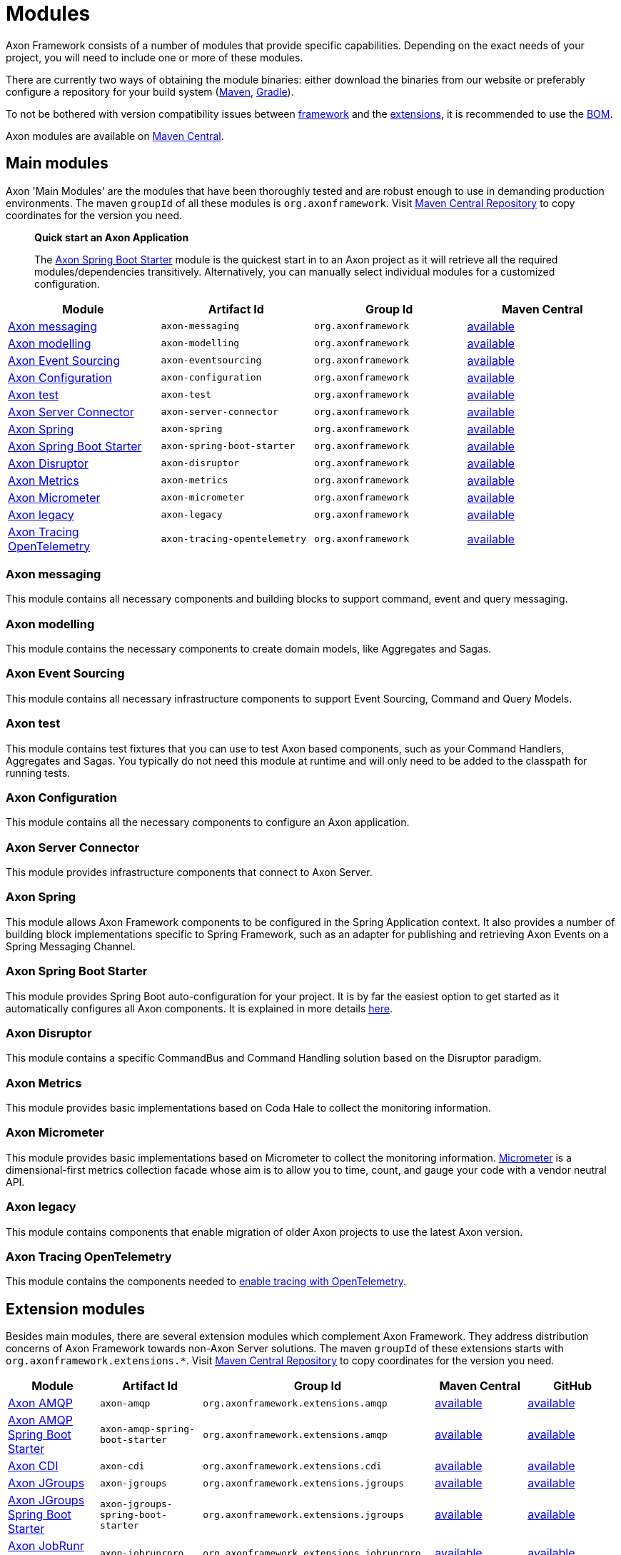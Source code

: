 = Modules

Axon Framework consists of a number of modules that provide specific capabilities.
Depending on the exact needs of your project, you will need to include one or more of these modules.

There are currently two ways of obtaining the module binaries: either download the binaries from our website or preferably configure a repository for your build system (http://maven.apache.org/[Maven], https://gradle.org/[Gradle]).

To not be bothered with version compatibility issues between <<Main modules,framework>> and the <<Extension modules,extensions>>, it is recommended to use the <<Axon Bill of Materials,BOM>>.

Axon modules are available on https://search.maven.org/search?q=axonframework[Maven Central].

== Main modules

Axon 'Main Modules' are the modules that have been thoroughly tested and are robust enough to use in demanding production environments.
The maven `groupId` of all these modules is `org.axonframework`.
Visit https://search.maven.org/search?q=g:org.axonframework[Maven Central Repository] to copy coordinates for the version you need.

____

*Quick start an Axon Application*

The <<Axon Spring Boot Starter>> module is the quickest start in to an Axon project as it will retrieve all the required modules/dependencies transitively.
Alternatively, you can manually select individual modules for a customized configuration.

____

[cols="<,<,<,^"]
|===
|Module |Artifact Id |Group Id |Maven Central

|<<Axon messaging>>             |`axon-messaging`                |`org.axonframework`       |https://search.maven.org/search?q=a:axon-messaging[available]
|<<Axon modelling>>             |`axon-modelling`                |`org.axonframework`       |https://search.maven.org/search?q=a:axon-modelling[available]
|<<Axon Event Sourcing>>        |`axon-eventsourcing`            |`org.axonframework`      |https://search.maven.org/search?q=a:axon-eventsourcing[available]
|<<Axon Configuration>>         |`axon-configuration`            |`org.axonframework`      |https://search.maven.org/search?q=a:axon-configuration[available]
|<<Axon test>>                  |`axon-test`                     |`org.axonframework`      |https://search.maven.org/search?q=a:axon-test[available]
|<<Axon Server Connector>>      |`axon-server-connector`         |`org.axonframework`      |https://search.maven.org/search?q=a:axon-server-connector[available]
|<<Axon Spring>>                |`axon-spring`                    |`org.axonframework`      |https://search.maven.org/search?q=a:axon-spring[available]
|<<Axon Spring Boot Starter>>   |`axon-spring-boot-starter`      |`org.axonframework`      |https://search.maven.org/search?q=a:axon-spring-boot-starter[available]
|<<Axon Disruptor>>             |`axon-disruptor`                |`org.axonframework`      |https://search.maven.org/search?q=a:axon-disruptor[available]
|<<Axon Metrics>>               |`axon-metrics`                  |`org.axonframework`      |https://search.maven.org/search?q=a:axon-metrics[available]
|<<Axon Micrometer>>            |`axon-micrometer`               |`org.axonframework`      |https://search.maven.org/search?q=a:axon-micrometer[available]
|<<Axon legacy>>                |`axon-legacy`                   |`org.axonframework`      |https://search.maven.org/search?q=a:axon-legacy[available]
|<<Axon Tracing OpenTelemetry>> |`axon-tracing-opentelemetry`    |`org.axonframework`      |https://search.maven.org/search?q=a:axon-tracing-opentelemetry[available]
|===

=== Axon messaging

This module contains all necessary components and building blocks to support command, event and query messaging.

=== Axon modelling

This module contains the necessary components to create domain models, like Aggregates and Sagas.

=== Axon Event Sourcing

This module contains all necessary infrastructure components to support Event Sourcing, Command and Query Models.

=== Axon test

This module contains test fixtures that you can use to test Axon based components, such as your Command Handlers, Aggregates and Sagas.
You typically do not need this module at runtime and will only need to be added to the classpath for running tests.

=== Axon Configuration

This module contains all the necessary components to configure an Axon application.

=== Axon Server Connector

This module provides infrastructure components that connect to Axon Server.

=== Axon Spring

This module allows Axon Framework components to be configured in the Spring Application context.
It also provides a number of building block implementations specific to Spring Framework, such as an adapter for publishing and retrieving Axon Events on a Spring Messaging Channel.

=== Axon Spring Boot Starter

This module provides Spring Boot auto-configuration for your project.
It is by far the easiest option to get started as it automatically configures all Axon components.
It is explained in more details xref:spring-boot-integration.adoc[here].

=== Axon Disruptor

This module contains a specific CommandBus and Command Handling solution based on the Disruptor paradigm.

=== Axon Metrics

This module provides basic implementations based on Coda Hale to collect the monitoring information.

=== Axon Micrometer

This module provides basic implementations based on Micrometer to collect the monitoring information. https://micrometer.io/[Micrometer] is a dimensional-first metrics collection facade whose aim is to allow you to time, count, and gauge your code with a vendor neutral API.

=== Axon legacy

This module contains components that enable migration of older Axon projects to use the latest Axon version.

=== Axon Tracing OpenTelemetry

This module contains the components needed to xref:axon-framework-reference:monitoring:tracing.adoc[enable tracing with OpenTelemetry].

== Extension modules

Besides main modules, there are several extension modules which complement Axon Framework.
They address distribution concerns of Axon Framework towards non-Axon Server solutions.
The maven `groupId` of these extensions starts with `org.axonframework.extensions.*`.
Visit https://search.maven.org/search?q=axonframework%20extensions[Maven Central Repository] to copy coordinates for the version you need.

[cols="<,<,<,<,^"]
|===
|Module |Artifact Id |Group Id |Maven Central |GitHub

| <<Axon AMQP>>                             |`axon-amqp`                                 |`org.axonframework.extensions.amqp` |https://search.maven.org/search?q=a:axon-amqp[available] |https://github.com/AxonFramework/extension-amqp[available]
| <<Axon AMQP Spring Boot Starter>>         |`axon-amqp-spring-boot-starter`             |`org.axonframework.extensions.amqp` |https://search.maven.org/search?q=a:axon-amqp-spring-boot-starter[available] |https://github.com/AxonFramework/extension-amqp[available]
| <<Axon CDI>>                              |`axon-cdi`                                  |`org.axonframework.extensions.cdi` |https://search.maven.org/search?q=a:axon-cdi[available] |https://github.com/AxonFramework/extension-cdi[available]
| <<Axon JGroups>>                          |`axon-jgroups`                              |`org.axonframework.extensions.jgroups` |https://search.maven.org/search?q=a:axon-jgroups[available] |https://github.com/AxonFramework/extension-jgroups[available]
| <<Axon JGroups Spring Boot Starter>>      |`axon-jgroups-spring-boot-starter`          |`org.axonframework.extensions.jgroups` |https://search.maven.org/search?q=a:axon-jgroups-spring-boot-starter[available] |https://github.com/AxonFramework/extension-jgroups[available]
| <<Axon JobRunr Pro>>                      |`axon-jobrunrpro`                           |`org.axonframework.extensions.jobrunrpro` |https://search.maven.org/search?q=a:axon-jobrunrpro[available] |https://github.com/AxonFramework/extension-jobrunrpro[available]
| <<Axon JobRunr Pro Spring Boot Starter>> |`axon-jobrunrpro-spring-boot-starter`        |`org.axonframework.extensions.jobrunrpro` |https://search.maven.org/search?q=a:axon-jobrunrpro-spring-boot-starter[available] |https://github.com/AxonFramework/extension-jobrunrpro[available]
| <<Axon Kafka>>                            |`axon-kafka`                                |`org.axonframework.extensions.kafka` |https://search.maven.org/search?q=a:axon-kafka[available] |https://github.com/AxonFramework/extension-kafka[available]
| <<Axon Kafka Spring Boot Starter>>        |`axon-kafka-spring-boot-starter`            |`org.axonframework.extensions.kafka` |https://search.maven.org/search?q=a:axon-kafka-spring-boot-starter[available] |https://github.com/AxonFramework/extension-kafka[available]
| <<Axon Kotlin>>                           |`axon-kotlin`                               |`org.axonframework.extensions.kotlin` |https://search.maven.org/search?q=a:axon-kotlin[available] |https://github.com/AxonFramework/extension-kotlin[available]
| <<Axon Kotlin Test>>                      |`axon-kotlin-test`                          |`org.axonframework.extensions.kotlin` |https://search.maven.org/search?q=a:axon-kotlin-test[available] |https://github.com/AxonFramework/extension-kotlin[available]
| <<Axon Mongo>>                            |`axon-mongo`                                |`org.axonframework.extensions.mongo` |https://search.maven.org/search?q=a:axon-mongo[available] |https://github.com/AxonFramework/extension-mongo[available]
| <<Axon Mongo Spring Boot Starter>>        |`axon-mongo-spring-boot-starter`            |`org.axonframework.extensions.mongo` |https://search.maven.org/search?q=a:axon-mongo-spring-boot-starter[available] |https://github.com/AxonFramework/extension-mongo[available]
| <<Axon Multi Tenancy>>                    |`axon-multitenancy`                         |`org.axonframework.extensions.multitenancy` |https://search.maven.org/search?q=a:axon-multitenancy[available] |https://github.com/AxonFramework/extension-multitenancy[available]
| <<Axon Multi Tenancy Spring Boot Starter>> |`axon-multitenancy-spring-boot-starter`    |`org.axonframework.extensions.multitenancy` |https://search.maven.org/search?q=a:axon-multitenancy-spring-boot-starter[available] |https://github.com/AxonFramework/extension-multitenancy[available]
| <<Axon Reactor>>                          |`axon-reactor`                              |`org.axonframework.extensions.reactor` |https://search.maven.org/search?q=a:axon-reactor[available] |https://github.com/AxonFramework/extension-reactor[available]
| <<Axon Reactor Spring Boot Starter>>      |`axon-reactor-spring-boot-starter`          |`org.axonframework.extensions.reactor` |https://search.maven.org/search?q=a:axon-reactor-spring-boot-starter[available] |https://github.com/AxonFramework/extension-reactor[available]
| <<Axon Spring ahead of time>>             |`axon-spring-aot`                           |`org.axonframework.extensions.spring-aot` |https://search.maven.org/search?q=a:axon-spring-aot[available] |https://github.com/AxonFramework/extension-spring-aot[available]
| <<Axon Spring Cloud>>                     |`axon-springcloud`                          |`org.axonframework.extensions.springcloud` |https://search.maven.org/search?q=a:axon-springcloud[available] |https://github.com/AxonFramework/extension-springcloud[available]
| <<Axon Spring Cloud Spring Boot Starter>> |`axon-springcloud-spring-boot-starter`      |`org.axonframework.extensions.springcloud` |https://search.maven.org/search?q=a:axon-springcloud-spring-boot-starter[available] |https://github.com/AxonFramework/extension-springcloud[available]
| <<Axon Tracing>>                          |`axon-tracing`                              |`org.axonframework.extensions.tracing` |https://search.maven.org/search?q=a:axon-tracing[available] |https://github.com/AxonFramework/extension-tracing[available]
| <<Axon Tracing Spring Boot Starter>>      |`axon-tracing-spring-boot-starter`          |`org.axonframework.extensions.tracing` |https://search.maven.org/search?q=a:axon-tracing-spring-boot-starter[available] |https://github.com/AxonFramework/extension-tracing[available]
|===

=== Axon AMQP

This module provides components that allow you leverage an AMQP-based message broker as an Event Message distribution mechanism.
This allows for guaranteed-delivery, even when the Event Handler node is temporarily unavailable.

=== Axon AMQP Spring Boot Starter

This module provides Spring auto-configuration on top of the `axon-amqp` module.

=== Axon CDI

This module provides support for Contexts and Dependency Injection (CDI) for the Java EE platform.

=== Axon JGroups

This module provides integration with JGroups for command distribution. http://www.jgroups.org/[JGroups] should be regarded as a reliable messaging toolkit.

=== Axon JGroups Spring Boot Starter

This module provides Spring auto-configuration on top of the `axon-jgroups` module

=== Axon JobRunr Pro

This module provides integration with https://www.jobrunr.io/en/documentation/pro/[JobRunr Pro].

=== Axon JobRunr Pro Spring Boot Starter

This module provides Spring auto-configuration on top of the `axon-jobrunrpro` module

=== Axon Kafka

This module provides integration with Kafka for event distribution.
As such it plays a similar role as the <<Axon AMQP>> extension and thus is *not* a replacement Event Storage mechanism. https://kafka.apache.org/[Kafka] is a distributed message streaming platform.

=== Axon Kafka Spring Boot Starter

This module provides Spring auto-configuration on top of the `axon-kafka` module.

=== Axon Kotlin

This module provides a set of reified operations, among others, to allow a cleaner https://kotlinlang.org/[Kotlin] coding experience when using Axon.

=== Axon Kotlin Test

This module provides a set of reified operations, among others, to allow a cleaner https://kotlinlang.org/[Kotlin] coding experience when testing Axon applications.

=== Axon Mongo

This module provides event and saga store implementations that store event streams and sagas in a MongoDB database. https://www.mongodb.com/[MongoDB] is a document based NoSQL database.

=== Axon Mongo Spring Boot Starter

This module provides Spring auto-configuration on top of the `axon-mongo` module.

=== Axon Multi Tenancy

This module provides distinct wrappers for Axon Framework's infrastructure components to support multi tenancy within a single application.
Use of this extension is most easily achieved with Axon Server, through using its multi-context feature, albeit not limited to this.

=== Axon Multi Tenancy Spring Boot Starter

This module provides Spring auto-configuration on top of the `axon-multitenancy` module.
Note that this assumes an active Axon Server connection be present.

=== Axon Reactor

This module provides integration with https://projectreactor.io/[Project Reactor].

=== Axon Reactor Spring Boot Starter

This module provides Spring auto-configuration on top of the `axon-reactor` module.

=== Axon Spring ahead of time

This module provides integration with Spring Ahead of Time. https://docs.spring.io/spring-boot/docs/current/reference/html/native-image.html#native-image.introducing-graalvm-native-images.understanding-aot-processing[Spring AOT processing] is part of creating a native image from a Spring (Boot) application.

=== Axon Spring Cloud

This module provides integration with Spring Cloud for command distribution. https://spring.io/projects/spring-cloud[Spring Cloud] provides an API for common distributed system patterns.

=== Axon Spring Cloud Spring Boot Starter

This module provides Spring auto-configuration on top of the `axon-springcloud` module

=== Axon Tracing

This module provides support for distributed tracing of Axon applications.
The https://opentracing.io/[Open Tracing] standard is used to provide the tracing capabilities.
If you're looking for Open Telemetry support, please check our documentation for that over xref:monitoring:tracing.adoc[here].

=== Axon Tracing Spring Boot Starter

This module provides Spring `auto-configuration` on top of the `axon-tracing` module

== Axon Bill of Materials

In addition to the main framework modules and the extensions, Axon also has a https://en.wikipedia.org/wiki/Software_bill_of_materials[Bill of Materials], or BOM.
The BOM is provided to ensure the use of compatible framework and extension dependencies inside an Axon application.
As such, it is the recommended approach towards defining the overall Axon version used inside of an application.

[cols="<,<,<,<,^"]
|===
|Module |Artifact Id |Group Id |Maven Central |GitHub

|<<Axon Bill of Materials>> |`axon-bom` |`org.axonframework` |https://search.maven.org/search?q=a:axon-bom[available] |https://github.com/AxonFramework/axon-bom[available]
|===

For using the BOM, you would add the `axon-bom` dependency to your dependency management system:

[tabs]
====
Maven::
+
--

[source,xml]
----
<!--...-->
<dependencyManagement>
    <dependencies>
        <dependency>
            <groupId>org.axonframework</groupId>
            <artifactId>axon-bom</artifactId>
            <version>${version.axon}</version>
            <type>pom</type>
            <scope>import</scope>
        </dependency>

        ...

    </dependencies>
</dependencyManagement>
<!--...-->
----
--

Gradle::
+
--

For usage with *Gradle Version 4.x* and below, apply the dependency-management-plugin like so:

[source,groovy]
----
buildscript {
  repositories {
    jcenter()
  }
  dependencies {
    classpath "io.spring.gradle:dependency-management-plugin:0.5.1.RELEASE"
  }
}

apply plugin: "io.spring.dependency-management"
----

After this, import the Axon BOM:

[source,groovy]
----
dependencyManagement {
  imports {
    mavenBom 'org.axonframework:axon-bom:<VERSION>'
  }
}
----

Beginning with *https://docs.gradle.org/5.0/userguide/managing_transitive_dependencies.html#sec:bom_import[Gradle version 5.0]*, you can also omit the dependency-management plugin and instead use the `platform` dependency DSL to import maven BOMs:

`implementation(platform("org.axonframework:axon-bom:<VERSION>"))`
--
====

After that is in place, you can add any of the mentioned dependencies from <<Main modules,framework>> and the <<Extension modules,extensions>> without specifying versions.
Furthermore, you will be guaranteed that the provided versions in the BOM are compatible with one another.
